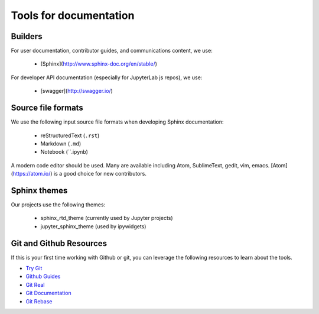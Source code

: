 Tools for documentation
=======================

Builders
--------
For user documentation, contributor guides, and communications content, we
use:

    - [Sphinx](http://www.sphinx-doc.org/en/stable/)

For developer API documentation (especially for JupyterLab js repos), we use:

    - [swagger](http://swagger.io/)

Source file formats
-------------------
We use the following input source file formats when developing Sphinx
documentation:

    - reStructuredText (``.rst``)
    - Markdown (``.md``)
    - Notebook (``.ipynb)

A modern code editor should be used. Many are available including Atom,
SublimeText, gedit, vim, emacs. [Atom](https://atom.io/) is a good choice for
new contributors.

Sphinx themes
-------------
Our projects use the following themes:

    - sphinx_rtd_theme (currently used by Jupyter projects)
    - jupyter_sphinx_theme (used by ipywidgets)


Git and Github Resources
------------------------

If this is your first time working with Github or git, you can leverage the following
resources to learn about the tools.

* `Try Git  <https://try.github.io/levels/1/challenges/1>`_
* `Github Guides  <https://guides.github.com>`_
* `Git Real  <https://www.codeschool.com/courses/git-real>`_
* `Git Documentation <https://git-scm.com/documentation>`_
* `Git Rebase <https://github.com/pydata/pandas/wiki/Git-Workflows#user-content-git-rebase>`_